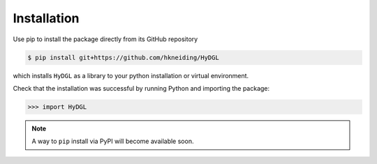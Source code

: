 Installation
============

Use pip to install the package directly from its GitHub repository

.. code-block:: console

  $ pip install git+https://github.com/hkneiding/HyDGL

which installs ``HyDGL`` as a library to your python installation or virtual environment.

Check that the installation was successful by running Python and importing the package:

>>> import HyDGL

.. note::

  A way to ``pip`` install via PyPI will become available soon.

